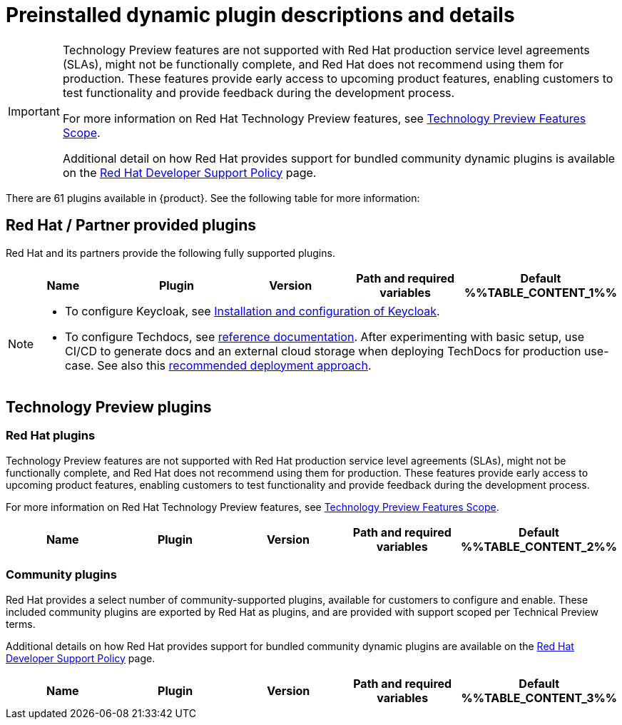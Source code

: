 [id="rhdh-supported-plugins"]
= Preinstalled dynamic plugin descriptions and details

// This page is generated! Do not edit the .adoc file, but instead run rhdh-supported-plugins.sh to regen this page from the latest plugin metadata.
// cd /path/to/rhdh-documentation; ./modules/dynamic-plugins/rhdh-supported-plugins.sh; ./build/scripts/build.sh; google-chrome titles-generated/main/plugin-rhdh/index.html

[IMPORTANT]
====
Technology Preview features are not supported with Red Hat production service level agreements (SLAs), might not be functionally complete, and Red Hat does not recommend using them for production. These features provide early access to upcoming product features, enabling customers to test functionality and provide feedback during the development process.

For more information on Red Hat Technology Preview features, see https://access.redhat.com/support/offerings/techpreview/[Technology Preview Features Scope].

Additional detail on how Red Hat provides support for bundled community dynamic plugins is available on the https://access.redhat.com/policy/developerhub-support-policy[Red Hat Developer Support Policy] page.
====

There are 61 plugins available in {product}. See the following table for more information:

== Red Hat / Partner provided plugins

Red Hat and its partners provide the following fully supported plugins.

[%header,cols=5*]
|===
|*Name* |*Plugin* |*Version* |*Path and required variables* |*Default* 
%%TABLE_CONTENT_1%%
|===
[NOTE]
====
* To configure Keycloak, see xref:rhdh-keycloak_{context}[Installation and configuration of Keycloak].

* To configure Techdocs, see http://backstage.io/docs/features/techdocs/configuration[reference documentation]. After experimenting with basic setup, use CI/CD to generate docs and an external cloud storage when deploying TechDocs for production use-case.
See also this https://backstage.io/docs/features/techdocs/how-to-guides#how-to-migrate-from-techdocs-basic-to-recommended-deployment-approach[recommended deployment approach].
====

== Technology Preview plugins

=== Red Hat plugins

Technology Preview features are not supported with Red Hat production service level agreements (SLAs), might not be functionally complete, and Red Hat does not recommend using them for production. These features provide early access to upcoming product features, enabling customers to test functionality and provide feedback during the development process.

For more information on Red Hat Technology Preview features, see https://access.redhat.com/support/offerings/techpreview/[Technology Preview Features Scope].

[%header,cols=5*]
|===
|*Name* |*Plugin* |*Version* |*Path and required variables* |*Default* 
%%TABLE_CONTENT_2%%
|===

=== Community plugins

Red Hat provides a select number of community-supported plugins, available for customers to configure and enable. These included community plugins are exported by Red Hat as plugins, and are provided with support scoped per Technical Preview terms. 

Additional details on how Red Hat provides support for bundled community dynamic plugins are available on the https://access.redhat.com/policy/developerhub-support-policy[Red Hat Developer Support Policy] page.

[%header,cols=5*]
|===
|*Name* |*Plugin* |*Version* |*Path and required variables* |*Default* 
%%TABLE_CONTENT_3%%
|===
